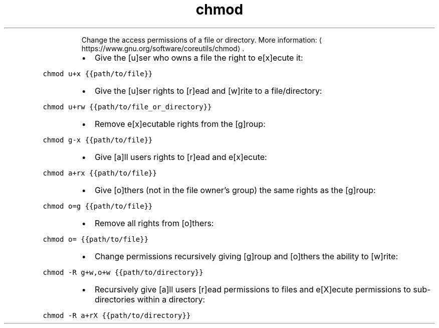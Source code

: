 .TH chmod
.PP
.RS
Change the access permissions of a file or directory.
More information: \[la]https://www.gnu.org/software/coreutils/chmod\[ra]\&.
.RE
.RS
.IP \(bu 2
Give the [u]ser who owns a file the right to e[x]ecute it:
.RE
.PP
\fB\fCchmod u+x {{path/to/file}}\fR
.RS
.IP \(bu 2
Give the [u]ser rights to [r]ead and [w]rite to a file/directory:
.RE
.PP
\fB\fCchmod u+rw {{path/to/file_or_directory}}\fR
.RS
.IP \(bu 2
Remove e[x]ecutable rights from the [g]roup:
.RE
.PP
\fB\fCchmod g\-x {{path/to/file}}\fR
.RS
.IP \(bu 2
Give [a]ll users rights to [r]ead and e[x]ecute:
.RE
.PP
\fB\fCchmod a+rx {{path/to/file}}\fR
.RS
.IP \(bu 2
Give [o]thers (not in the file owner's group) the same rights as the [g]roup:
.RE
.PP
\fB\fCchmod o=g {{path/to/file}}\fR
.RS
.IP \(bu 2
Remove all rights from [o]thers:
.RE
.PP
\fB\fCchmod o= {{path/to/file}}\fR
.RS
.IP \(bu 2
Change permissions recursively giving [g]roup and [o]thers the ability to [w]rite:
.RE
.PP
\fB\fCchmod \-R g+w,o+w {{path/to/directory}}\fR
.RS
.IP \(bu 2
Recursively give [a]ll users [r]ead permissions to files and e[X]ecute permissions to sub\-directories within a directory:
.RE
.PP
\fB\fCchmod \-R a+rX {{path/to/directory}}\fR
